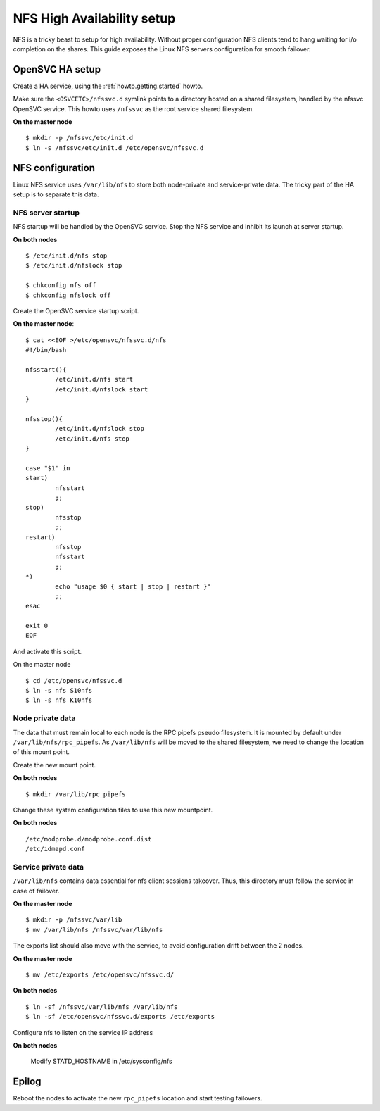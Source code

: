 NFS High Availability setup
***************************

NFS is a tricky beast to setup for high availability. Without proper configuration NFS clients tend to hang waiting for i/o completion on the shares. This guide exposes the Linux NFS servers configuration for smooth failover.

OpenSVC HA setup
================

Create a HA service, using the :ref:`howto.getting.started` howto.

Make sure the ``<OSVCETC>/nfssvc.d`` symlink points to a directory hosted on a shared filesystem, handled by the nfssvc OpenSVC service. This howto uses ``/nfssvc`` as the root service shared filesystem.

**On the master node**

::

        $ mkdir -p /nfssvc/etc/init.d
        $ ln -s /nfssvc/etc/init.d /etc/opensvc/nfssvc.d

NFS configuration
=================

Linux NFS service uses ``/var/lib/nfs`` to store both node-private and service-private data. The tricky part of the HA setup is to separate this data.

NFS server startup
------------------

NFS startup will be handled by the OpenSVC service. Stop the NFS service and inhibit its launch at server startup.

**On both nodes**

::

        $ /etc/init.d/nfs stop
        $ /etc/init.d/nfslock stop

        $ chkconfig nfs off
        $ chkconfig nfslock off

Create the OpenSVC service startup script.

**On the master node**:

::

        $ cat <<EOF >/etc/opensvc/nfssvc.d/nfs
        #!/bin/bash
        
        nfsstart(){
        	/etc/init.d/nfs start
        	/etc/init.d/nfslock start
        }
        
        nfsstop(){
        	/etc/init.d/nfslock stop
        	/etc/init.d/nfs stop
        }
        
        case "$1" in
        start)
        	nfsstart
        	;;
        stop)
        	nfsstop
        	;;
        restart)
        	nfsstop
        	nfsstart
        	;;
        *)
        	echo "usage $0 { start | stop | restart }"
        	;;
        esac
        
        exit 0
        EOF

And activate this script.

On the master node

::

        $ cd /etc/opensvc/nfssvc.d
        $ ln -s nfs S10nfs
        $ ln -s nfs K10nfs

Node private data
-----------------

The data that must remain local to each node is the RPC pipefs pseudo filesystem. It is mounted by default under ``/var/lib/nfs/rpc_pipefs``. As ``/var/lib/nfs`` will be moved to the shared filesystem, we need to change the location of this mount point.

Create the new mount point.

**On both nodes**

::

        $ mkdir /var/lib/rpc_pipefs

Change these system configuration files to use this new mountpoint.

**On both nodes**

::

        /etc/modprobe.d/modprobe.conf.dist
        /etc/idmapd.conf

Service private data
--------------------

``/var/lib/nfs`` contains data essential for nfs client sessions takeover. Thus, this directory must follow the service in case of failover.

**On the master node**

::

        $ mkdir -p /nfssvc/var/lib
        $ mv /var/lib/nfs /nfssvc/var/lib/nfs

The exports list should also move with the service, to avoid configuration drift between the 2 nodes.

**On the master node**

::

        $ mv /etc/exports /etc/opensvc/nfssvc.d/

**On both nodes**

::

        $ ln -sf /nfssvc/var/lib/nfs /var/lib/nfs
        $ ln -sf /etc/opensvc/nfssvc.d/exports /etc/exports

Configure nfs to listen on the service IP address

**On both nodes**

	Modify STATD_HOSTNAME in /etc/sysconfig/nfs

Epilog
======

Reboot the nodes to activate the new ``rpc_pipefs`` location and start testing failovers.

